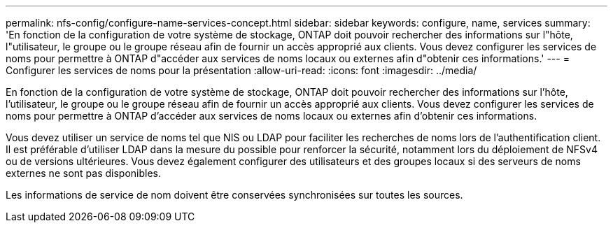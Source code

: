 ---
permalink: nfs-config/configure-name-services-concept.html 
sidebar: sidebar 
keywords: configure, name, services 
summary: 'En fonction de la configuration de votre système de stockage, ONTAP doit pouvoir rechercher des informations sur l"hôte, l"utilisateur, le groupe ou le groupe réseau afin de fournir un accès approprié aux clients. Vous devez configurer les services de noms pour permettre à ONTAP d"accéder aux services de noms locaux ou externes afin d"obtenir ces informations.' 
---
= Configurer les services de noms pour la présentation
:allow-uri-read: 
:icons: font
:imagesdir: ../media/


[role="lead"]
En fonction de la configuration de votre système de stockage, ONTAP doit pouvoir rechercher des informations sur l'hôte, l'utilisateur, le groupe ou le groupe réseau afin de fournir un accès approprié aux clients. Vous devez configurer les services de noms pour permettre à ONTAP d'accéder aux services de noms locaux ou externes afin d'obtenir ces informations.

Vous devez utiliser un service de noms tel que NIS ou LDAP pour faciliter les recherches de noms lors de l'authentification client. Il est préférable d'utiliser LDAP dans la mesure du possible pour renforcer la sécurité, notamment lors du déploiement de NFSv4 ou de versions ultérieures. Vous devez également configurer des utilisateurs et des groupes locaux si des serveurs de noms externes ne sont pas disponibles.

Les informations de service de nom doivent être conservées synchronisées sur toutes les sources.
